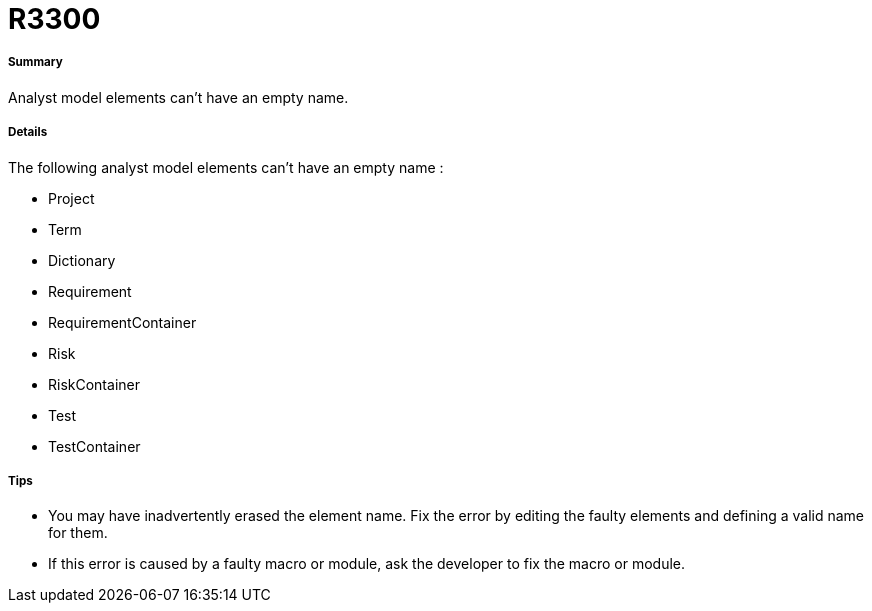 // Disable all captions for figures.
:!figure-caption:
// Path to the stylesheet files
:stylesdir: .

[[R3300]]

[[r3300]]
= R3300

[[Summary]]

[[summary]]
===== Summary

Analyst model elements can't have an empty name.

[[Details]]

[[details]]
===== Details

The following analyst model elements can't have an empty name :

* Project
* Term
* Dictionary
* Requirement
* RequirementContainer
* Risk
* RiskContainer
* Test
* TestContainer

[[Tips]]

[[tips]]
===== Tips

* You may have inadvertently erased the element name. Fix the error by editing the faulty elements and defining a valid name for them.
* If this error is caused by a faulty macro or module, ask the developer to fix the macro or module.


